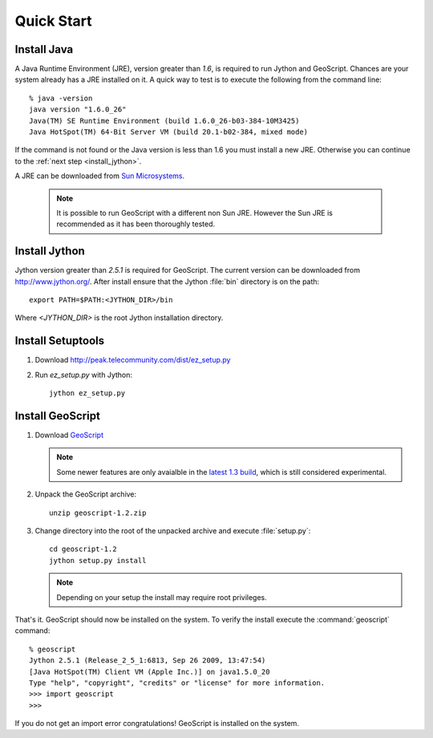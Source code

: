 .. _quickstart:

Quick Start
===========

Install Java
------------

A Java Runtime Environment (JRE), version greater than *1.6*, is required to run Jython and GeoScript. Chances are your system already has a JRE installed on it. A quick way to test is to execute the following from the command line::

   % java -version
   java version "1.6.0_26"
   Java(TM) SE Runtime Environment (build 1.6.0_26-b03-384-10M3425)
   Java HotSpot(TM) 64-Bit Server VM (build 20.1-b02-384, mixed mode)

If the command is not found or the Java version is less than 1.6 you must install a new JRE. Otherwise you can continue to the :ref:`next step <install_jython>`.

A JRE can be downloaded from `Sun Microsystems <http://java.sun.com/javase/downloads/index.jsp>`_. 

  .. note:: It is possible to run GeoScript with a different non Sun JRE. However the Sun JRE is recommended as it has been thoroughly tested.

.. _install_jython:

Install Jython
--------------

Jython version greater than *2.5.1* is required for GeoScript. The current version can be downloaded from http://www.jython.org/. After install ensure that 
the Jython :file:`bin` directory is on the path::

  export PATH=$PATH:<JYTHON_DIR>/bin

Where `<JYTHON_DIR>` is the root Jython installation directory. 

Install Setuptools
------------------

#. Download http://peak.telecommunity.com/dist/ez_setup.py

#. Run `ez_setup.py` with Jython:: 

     jython ez_setup.py

Install GeoScript
-----------------

#. Download `GeoScript <http://gridlock.opengeo.org/geoscript/py/release/geoscript-1.2.zip>`_

   .. note:: Some newer features are only avaialble in the 
     `latest 1.3 build <http://gridlock.opengeo.org/geoscript/py/release/geoscript-1.3-latest.zip>`_, which is still considered experimental.

#. Unpack the GeoScript archive::

     unzip geoscript-1.2.zip 

#. Change directory into the root of the unpacked archive and execute :file:`setup.py`::

     cd geoscript-1.2
     jython setup.py install
     
   .. note:: 
   
      Depending on your setup the install may require root privileges.

That's it. GeoScript should now be installed on the system. To verify the install execute the :command:`geoscript` command::

      % geoscript
      Jython 2.5.1 (Release_2_5_1:6813, Sep 26 2009, 13:47:54) 
      [Java HotSpot(TM) Client VM (Apple Inc.)] on java1.5.0_20
      Type "help", "copyright", "credits" or "license" for more information.
      >>> import geoscript
      >>> 

If you do not get an import error congratulations! GeoScript is installed on the system.

